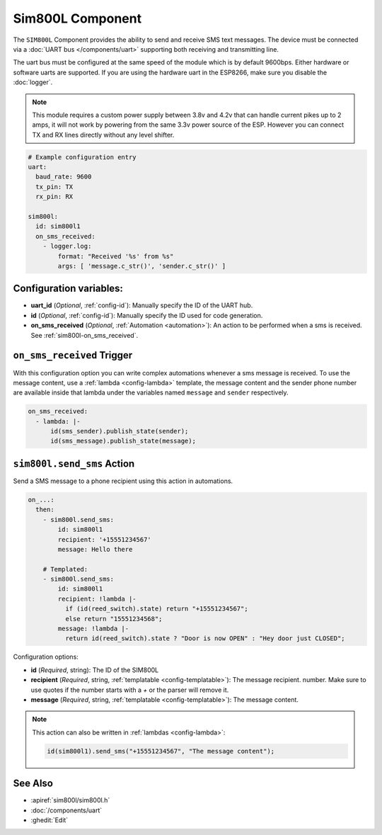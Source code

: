 Sim800L Component
=================

.. seo::
    :description: Instructions for setting up the SIM800L gsm module to send and receive SMS in ESPHome.
    :image: sim800l.png
    :keywords: SMS SIM800L GSM

The ``SIM800L`` Component provides the ability to send and receive SMS text messages. The device must be
connected via a :doc:`UART bus </components/uart>` supporting both receiving and transmitting line.

The uart bus must be configured at the same speed of the module which is by default 9600bps. Either hardware
or software uarts are supported. If you are using the hardware uart in the ESP8266, make sure you disable
the  :doc:`logger`.

.. note::

    This module requires a custom power supply between 3.8v and 4.2v that can handle  current pikes up
    to 2 amps, it will not work by powering from the same 3.3v power source of the ESP. However you can
    connect TX and RX lines directly without any level shifter.

.. figure:: images/sim800l-full.jpg
    :align: center
    :width: 60.0%

.. code-block:: yaml

    # Example configuration entry
    uart:
      baud_rate: 9600
      tx_pin: TX
      rx_pin: RX

    sim800l:
      id: sim800l1
      on_sms_received:
        - logger.log:
            format: "Received '%s' from %s"
            args: [ 'message.c_str()', 'sender.c_str()' ]

Configuration variables:
------------------------

- **uart_id** (*Optional*, :ref:`config-id`): Manually specify the ID of the UART hub.
- **id** (*Optional*, :ref:`config-id`): Manually specify the ID used for code generation.
- **on_sms_received** (*Optional*, :ref:`Automation <automation>`): An action to be
  performed when a sms is received. See :ref:`sim800l-on_sms_received`.

.. _sim800l-on_sms_received:

``on_sms_received`` Trigger
---------------------------

With this configuration option you can write complex automations whenever a sms message
is received. To use the message content, use a :ref:`lambda <config-lambda>`
template, the message content and the sender phone number are available inside that lambda
under the variables named ``message`` and ``sender`` respectively.

.. code-block:: yaml

  on_sms_received:
    - lambda: |-
        id(sms_sender).publish_state(sender);
        id(sms_message).publish_state(message);


.. _sim800l-send_sms_action:

``sim800l.send_sms`` Action
---------------------------

Send a SMS message to a phone recipient using this action in automations.

.. code-block:: yaml

    on_...:
      then:
        - sim800l.send_sms:
            id: sim800l1
            recipient: '+15551234567'
            message: Hello there

        # Templated:
        - sim800l.send_sms:
            id: sim800l1
            recipient: !lambda |-
              if (id(reed_switch).state) return "+15551234567";
              else return "15551234568";
            message: !lambda |-
              return id(reed_switch).state ? "Door is now OPEN" : "Hey door just CLOSED";

Configuration options:

- **id** (*Required*, string): The ID of the SIM800L
- **recipient** (*Required*, string, :ref:`templatable <config-templatable>`): The message recipient.
  number. Make sure to use quotes if the number starts with a `+` or the parser will remove it.
- **message** (*Required*, string, :ref:`templatable <config-templatable>`): The message content.

.. note::

    This action can also be written in :ref:`lambdas <config-lambda>`:

    .. code-block:: cpp

        id(sim800l1).send_sms("+15551234567", "The message content");

See Also
--------

- :apiref:`sim800l/sim800l.h`
- :doc:`/components/uart`
- :ghedit:`Edit`
